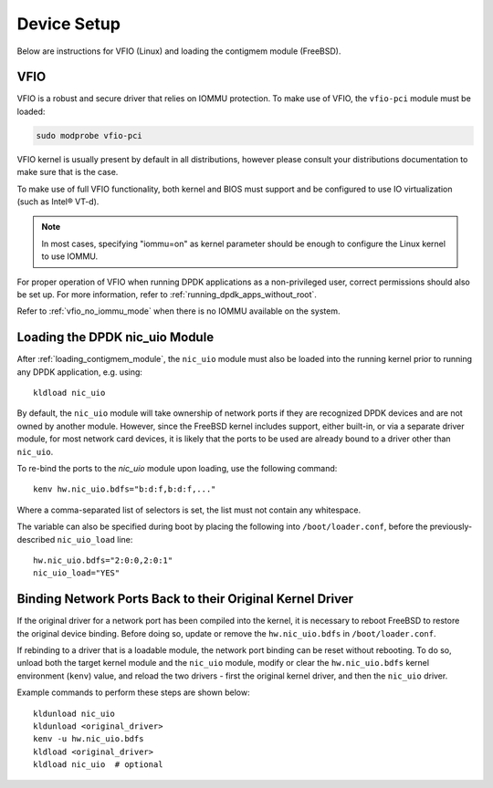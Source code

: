 ..  SPDX-License-Identifier: BSD-3-Clause
    Copyright(c) 2010-2025 Intel Corporation.

.. _device_setup:

.. |reg| unicode:: U+000AE

Device Setup
============

Below are instructions for VFIO (Linux) and loading the contigmem module (FreeBSD).

VFIO
----

VFIO is a robust and secure driver that relies on IOMMU protection.
To make use of VFIO, the ``vfio-pci`` module must be loaded:

.. code-block:: console

    sudo modprobe vfio-pci

VFIO kernel is usually present by default in all distributions,
however please consult your distributions documentation to make sure that is the case.

To make use of full VFIO functionality,
both kernel and BIOS must support and be configured
to use IO virtualization (such as Intel\ |reg| VT-d).

.. note::

   In most cases, specifying "iommu=on" as kernel parameter should be enough to
   configure the Linux kernel to use IOMMU.

For proper operation of VFIO when running DPDK applications as a non-privileged user,
correct permissions should also be set up.
For more information, refer to :ref:`running_dpdk_apps_without_root`.

Refer to :ref:`vfio_no_iommu_mode` when there is no IOMMU available on the system.

.. _loading_nic_uio_module:

Loading the DPDK nic_uio Module
-------------------------------

After :ref:`loading_contigmem_module`, the ``nic_uio`` module must also be loaded into
the running kernel prior to running any DPDK application, e.g. using::

    kldload nic_uio

By default, the ``nic_uio`` module will take ownership of network ports if they are
recognized DPDK devices and are not owned by another module. 
However, since the FreeBSD kernel includes support, either built-in, 
or via a separate driver module, for most network card devices,
it is likely that the ports to be used are already bound to a driver other than
``nic_uio``.

To re-bind the ports to the `nic_uio` module upon loading, use the following command::

    kenv hw.nic_uio.bdfs="b:d:f,b:d:f,..."

Where a comma-separated list of selectors is set, the list must not contain any
whitespace.

The variable can also be specified during boot by placing the following into
``/boot/loader.conf``, before the previously-described ``nic_uio_load`` line::

    hw.nic_uio.bdfs="2:0:0,2:0:1"
    nic_uio_load="YES"

.. _binding_network_ports_nic_uio:

Binding Network Ports Back to their Original Kernel Driver
----------------------------------------------------------

If the original driver for a network port has been compiled into the kernel, 
it is necessary to reboot FreeBSD to restore the original device binding. 
Before doing so, update or remove the ``hw.nic_uio.bdfs`` in ``/boot/loader.conf``.

If rebinding to a driver that is a loadable module, the network port binding can be
reset without rebooting. To do so, unload both the target kernel module and the
``nic_uio`` module, modify or clear the ``hw.nic_uio.bdfs`` kernel environment
(``kenv``) value, and reload the two drivers - first the original kernel driver,
and then the ``nic_uio`` driver.

Example commands to perform these steps are shown below::

    kldunload nic_uio
    kldunload <original_driver>
    kenv -u hw.nic_uio.bdfs
    kldload <original_driver>
    kldload nic_uio  # optional